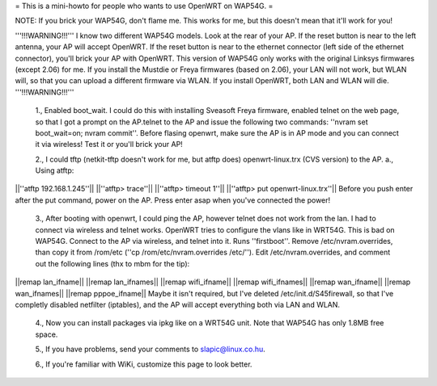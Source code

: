 = This is a mini-howto for people who wants to use OpenWRT on WAP54G. =

NOTE: If you brick your WAP54G, don't flame me. This works for me, but this doesn't mean that it'll work for you!

'''!!!WARNING!!!'''
I know two different WAP54G models. Look at the rear of your AP. If the reset button is near to the left antenna, your AP will accept OpenWRT.
If the reset button is near to the ethernet connector (left side of the ethernet connector), you'll brick your AP with OpenWRT. This version of WAP54G only works with the original Linksys firmwares (except 2.06) for me. If you install the Mustdie or Freya firmwares (based on 2.06), your LAN will not work, but WLAN will, so that you can upload a different firmware via WLAN. If you install OpenWRT, both LAN and WLAN will die.
'''!!!WARNING!!!'''

 1., Enabled boot_wait. I could do this with installing Sveasoft Freya firmware, enabled telnet on the web page, so that I got a prompt on the AP.telnet to the AP and issue the following two commands: ''nvram set boot_wait=on; nvram commit''. Before flasing openwrt, make sure the AP is in AP mode and you can connect it via wireless! Test it or you'll brick your AP!
 
 2., I could tftp (netkit-tftp doesn't work for me, but atftp does) openwrt-linux.trx (CVS version) to the AP.
 a., Using atftp:
||''atftp 192.168.1.245''||
||''atftp> trace''||
||''atftp> timeout 1''||
||''atftp> put openwrt-linux.trx''||
Before you push enter after the put command, power on the AP. Press enter asap when you've connected the power!
 
 3., After booting with openwrt, I could ping the AP, however telnet does not work from the lan. I had to connect via wireless and telnet works. OpenWRT tries to configure the vlans like in WRT54G. This is bad on WAP54G. Connect to the AP via wireless, and telnet into it. Runs ''firstboot''. Remove /etc/nvram.overrides, than copy it from /rom/etc (''cp /rom/etc/nvram.overrides /etc/''). Edit /etc/nvram.overrides, and comment out the following lines (thx to mbm for the tip):
||remap lan_ifname||
||remap lan_ifnames||
||remap wifi_ifname||
||remap wifi_ifnames||
||remap wan_ifname||
||remap wan_ifnames||
||remap pppoe_ifname||
Maybe it isn't required, but I've deleted /etc/init.d/S45firewall, so that I've completly disabled netfilter (iptables), and the AP will accept everything both via LAN and WLAN.

 4., Now you can install packages via ipkg like on a WRT54G unit. Note that WAP54G has only 1.8MB free space.

 5., If you have problems, send your comments to slapic@linux.co.hu.

 6., If you're familiar with WiKi, customize this page to look better.

